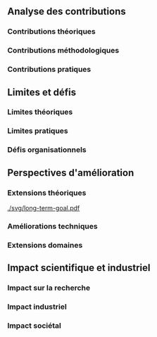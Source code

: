 ** Analyse des contributions
*** Contributions théoriques
*** Contributions méthodologiques
*** Contributions pratiques

** Limites et défis
*** Limites théoriques
*** Limites pratiques
*** Défis organisationnels

** Perspectives d'amélioration
*** Extensions théoriques

#+CAPTION: Vers une ingénierie sans confiance ?
#+NAME: fig:long-term-goal
#+ATTR_LATEX: :placement [htbp]
[[./svg/long-term-goal.pdf]]

*** Améliorations techniques
*** Extensions domaines

** Impact scientifique et industriel
*** Impact sur la recherche
*** Impact industriel
*** Impact sociétal
